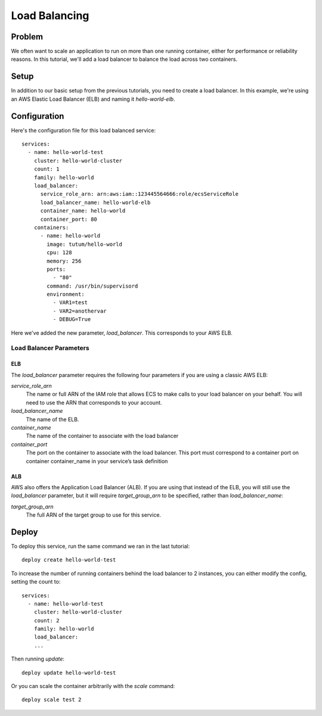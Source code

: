 **************
Load Balancing
**************

Problem
=======

We often want to scale an application to run on more than one running container, either for performance or reliability reasons. In this tutorial, we'll add a load balancer to balance the load across two containers.

Setup
=====

In addition to our basic setup from the previous tutorials, you need to create a load balancer. In this example, we're using an AWS Elastic Load Balancer (ELB) and naming it *hello-world-elb*.

Configuration
=============

Here's the configuration file for this load balanced service::

    services:
      - name: hello-world-test
        cluster: hello-world-cluster
        count: 1
        family: hello-world
        load_balancer:
          service_role_arn: arn:aws:iam::123445564666:role/ecsServiceRole
          load_balancer_name: hello-world-elb
          container_name: hello-world
          container_port: 80
        containers:
          - name: hello-world
            image: tutum/hello-world
            cpu: 128
            memory: 256
            ports:
              - "80"
            command: /usr/bin/supervisord
            environment:
              - VAR1=test
              - VAR2=anothervar
              - DEBUG=True

Here we've added the new parameter, *load_balancer*. This corresponds to your AWS ELB.

Load Balancer Parameters
------------------------

ELB
^^^

The *load_balancer* parameter requires the following four parameters if you are using a classic AWS ELB:

*service_role_arn*
    The name or full ARN of the IAM role that allows ECS to make calls to your load balancer on your behalf. You will need to use the ARN that corresponds to your account.

*load_balancer_name*
    The name of the ELB.

*container_name*
    The name of the container to associate with the load balancer

*container_port*
    The port on the container to associate with the load balancer. This port must correspond to a container port on container container_name in your service’s task definition

ALB
^^^

AWS also offers the Application Load Balancer (ALB). If you are using that instead of the ELB, you will still use the *load_balancer* parameter, but it will require *target_group_arn* to be specified, rather than *load_balancer_name*:

*target_group_arn*
    The full ARN of the target group to use for this service.

Deploy
======

To deploy this service, run the same command we ran in the last tutorial::

    deploy create hello-world-test

To increase the number of running containers behind the load balancer to 2 instances, you can either modify the config, setting the count to::

    services:
      - name: hello-world-test
        cluster: hello-world-cluster
        count: 2
        family: hello-world
        load_balancer:
        ...

Then running *update*::

    deploy update hello-world-test

Or you can scale the container arbitrarily with the *scale* command::

    deploy scale test 2

